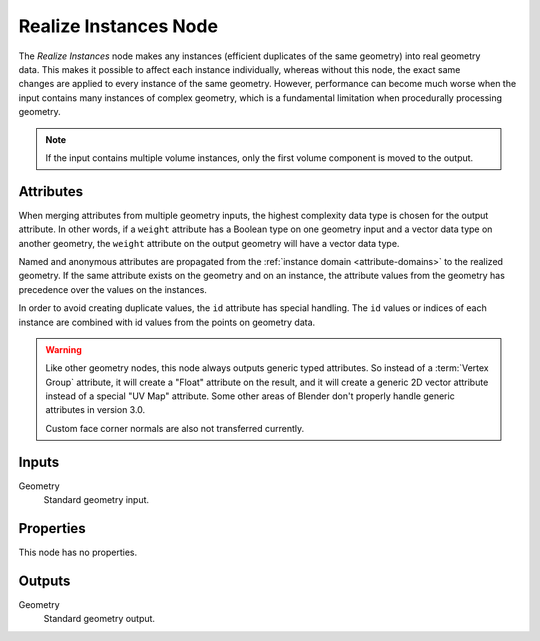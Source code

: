 .. index:: Geometry Nodes; Realize Instances
.. _bpy.types.GeometryNodeRealizeInstances:

**********************
Realize Instances Node
**********************

.. figure:: /images/modeling_geometry-nodes_instances_realize-instances_node.png
   :align: right
   :alt: Realize Instances node.

The *Realize Instances* node makes any instances (efficient duplicates of the same geometry)
into real geometry data. This makes it possible to affect each instance individually,
whereas without this node, the exact same changes are applied to every instance of
the same geometry. However, performance can become much worse when the input
contains many instances of complex geometry, which is a fundamental limitation
when procedurally processing geometry.

.. note::

   If the input contains multiple volume instances, only the first volume component is moved to the output.


Attributes
==========

When merging attributes from multiple geometry inputs, the highest complexity data type is chosen
for the output attribute. In other words, if a ``weight`` attribute has a Boolean type on one geometry input
and a vector data type on another geometry, the ``weight`` attribute on the output geometry will have
a vector data type.

Named and anonymous attributes are propagated from the :ref:`instance domain <attribute-domains>`
to the realized geometry. If the same attribute exists on the geometry and on an instance,
the attribute values from the geometry has precedence over the values on the instances.

In order to avoid creating duplicate values, the ``id`` attribute has special handling.
The ``id`` values or indices of each instance are combined with id values from the points on
geometry data.

.. warning::

   Like other geometry nodes, this node always outputs generic typed attributes. So instead of a
   :term:`Vertex Group` attribute, it will create a "Float" attribute on the result, and it will
   create a generic 2D vector attribute instead of a special "UV Map" attribute. Some other areas
   of Blender don't properly handle generic attributes in version 3.0.

   Custom face corner normals are also not transferred currently.

Inputs
======

Geometry
   Standard geometry input.


Properties
==========

This node has no properties.


Outputs
=======

Geometry
   Standard geometry output.
